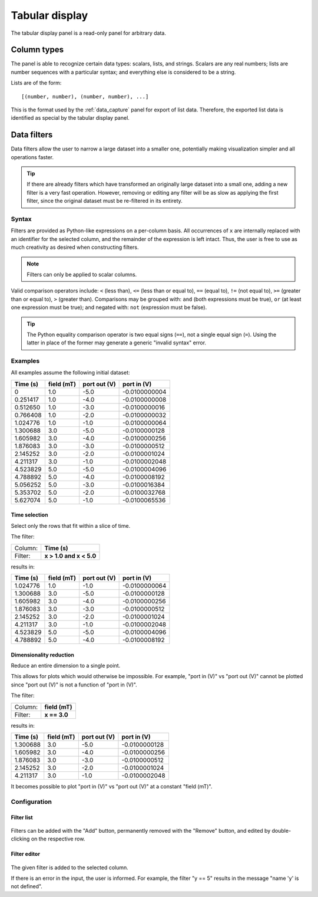 .. _tabular_display:

###############
Tabular display
###############

The tabular display panel is a read-only panel for arbitrary data.

.. figure:: table.*
   :alt: Populated tabular display.

Column types
************

The panel is able to recognize certain data types: scalars, lists, and strings. Scalars are any real numbers; lists are number sequences with a particular syntax; and everything else is considered to be a string.

Lists are of the form::

   [(number, number), (number, number), ...]

This is the format used by the :ref:`data_capture` panel for export of list data. Therefore, the exported list data is identified as special by the tabular display panel.

.. _tabular_display_data_filters:

Data filters
************

Data filters allow the user to narrow a large dataset into a smaller one, potentially making visualization simpler and all operations faster.

.. tip::
   If there are already filters which have transformed an originally large dataset into a small one, adding a new filter is a very fast operation. However, removing or editing any filter will be as slow as applying the first filter, since the original dataset must be re-filtered in its entirety.

Syntax
======

Filters are provided as Python-like expressions on a per-column basis. All occurrences of ``x`` are internally replaced with an identifier for the selected column, and the remainder of the expression is left intact. Thus, the user is free to use as much creativity as desired when constructing filters.

.. note::
   Filters can only be applied to scalar columns.

Valid comparison operators include: ``<`` (less than), ``<=`` (less than or equal to), ``==`` (equal to), ``!=`` (not equal to), ``>=`` (greater than or equal to), ``>`` (greater than). Comparisons may be grouped with: ``and`` (both expressions must be true), ``or`` (at least one expression must be true); and negated with: ``not`` (expression must be false).

.. tip::
   The Python equality comparison operator is two equal signs (``==``), not a single equal sign (``=``). Using the latter in place of the former may generate a generic "invalid syntax" error.

Examples
========

All examples assume the following initial dataset:

========  ==========  ============  =============
Time (s)  field (mT)  port out (V)   port in (V)
========  ==========  ============  =============
0         1.0         -5.0          -0.0100000004
0.251417  1.0         -4.0          -0.0100000008
0.512650  1.0         -3.0          -0.0100000016
0.766408  1.0         -2.0          -0.0100000032
1.024776  1.0         -1.0          -0.0100000064
1.300688  3.0         -5.0          -0.0100000128
1.605982  3.0         -4.0          -0.0100000256
1.876083  3.0         -3.0          -0.0100000512
2.145252  3.0         -2.0          -0.0100001024
4.211317  3.0         -1.0          -0.0100002048
4.523829  5.0         -5.0          -0.0100004096
4.788892  5.0         -4.0          -0.0100008192
5.056252  5.0         -3.0          -0.0100016384
5.353702  5.0         -2.0          -0.0100032768
5.627074  5.0         -1.0          -0.0100065536
========  ==========  ============  =============

Time selection
--------------

Select only the rows that fit within a slice of time.

The filter:

=======  =======================
Column:  **Time (s)**
Filter:  **x > 1.0 and x < 5.0**
=======  =======================

results in:

========  ==========  ============  =============
Time (s)  field (mT)  port out (V)   port in (V)
========  ==========  ============  =============
1.024776  1.0         -1.0          -0.0100000064
1.300688  3.0         -5.0          -0.0100000128
1.605982  3.0         -4.0          -0.0100000256
1.876083  3.0         -3.0          -0.0100000512
2.145252  3.0         -2.0          -0.0100001024
4.211317  3.0         -1.0          -0.0100002048
4.523829  5.0         -5.0          -0.0100004096
4.788892  5.0         -4.0          -0.0100008192
========  ==========  ============  =============

Dimensionality reduction
------------------------

Reduce an entire dimension to a single point.

This allows for plots which would otherwise be impossible. For example, "port in (V)" vs "port out (V)" cannot be plotted since "port out (V)" is not a function of "port in (V)".

The filter:

=======  ==============
Column:  **field (mT)**
Filter:  **x == 3.0**
=======  ==============

results in:

========  ==========  ============  =============
Time (s)  field (mT)  port out (V)   port in (V)
========  ==========  ============  =============
1.300688  3.0         -5.0          -0.0100000128
1.605982  3.0         -4.0          -0.0100000256
1.876083  3.0         -3.0          -0.0100000512
2.145252  3.0         -2.0          -0.0100001024
4.211317  3.0         -1.0          -0.0100002048
========  ==========  ============  =============

It becomes possible to plot "port in (V)" vs "port out (V)" at a constant "field (mT)".

Configuration
=============

Filter list
-----------

.. figure:: table_filter_list.*
   :alt: Data filter list.

Filters can be added with the "Add" button, permanently removed with the "Remove" button, and edited by double-clicking on the respective row.

Filter editor
-------------

.. figure:: table_filter_editor.*
   :alt: Data filter editor.

The given filter is added to the selected column.

If there is an error in the input, the user is informed. For example, the filter "y == 5" results in the message "name 'y' is not defined".
